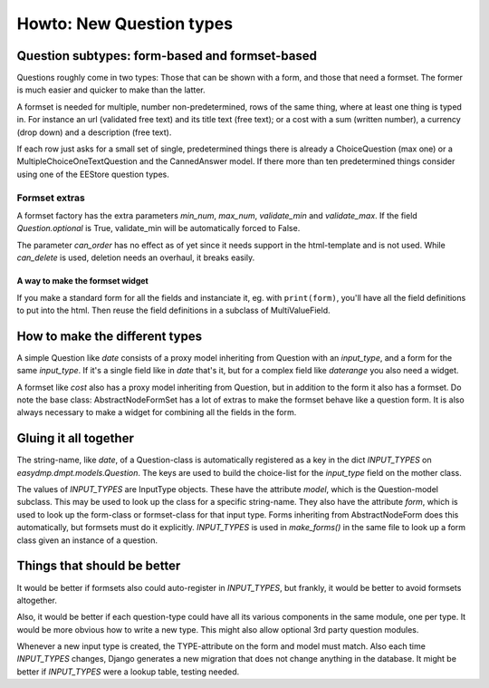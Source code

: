 =========================
Howto: New Question types
=========================

Question subtypes: form-based and formset-based
===============================================

Questions roughly come in two types: Those that can be shown with a form, and
those that need a formset. The former is much easier and quicker to make than
the latter.

A formset is needed for multiple, number non-predetermined, rows of the same
thing, where at least one thing is typed in. For instance an url (validated
free text) and its title text (free text); or a cost with a sum (written
number), a currency (drop down) and a description (free text).

If each row just asks for a small set of single, predetermined things there is
already a ChoiceQuestion (max one) or a MultipleChoiceOneTextQuestion and the
CannedAnswer model. If there more than ten predetermined things consider using
one of the EEStore question types.

--------------
Formset extras
--------------

A formset factory has the extra parameters `min_num`, `max_num`, `validate_min`
and `validate_max`. If the field `Question.optional` is True, validate_min will
be automatically forced to False.

The parameter `can_order` has no effect as of yet since it needs support in the
html-template and is not used. While `can_delete` is used, deletion needs an
overhaul, it breaks easily.

A way to make the formset widget
--------------------------------

If you make a standard form for all the fields and instanciate it, eg. with
``print(form)``, you'll have all the field definitions to put into the html.
Then reuse the field definitions in a subclass of MultiValueField.

How to make the different types
===============================

A simple Question like `date` consists of a proxy model inheriting from
Question with an `input_type`, and a form for the same `input_type`. If it's
a single field like in `date` that's it, but for a complex field like
`daterange` you also need a widget.

A formset like `cost` also has a proxy model inheriting from Question, but in
addition to the form it also has a formset. Do note the base class:
AbstractNodeFormSet has a lot of extras to make the formset behave like
a question form. It is also always necessary to make a widget for combining all
the fields in the form.

Gluing it all together
======================

The string-name, like `date`, of a Question-class is automatically registered
as a key in the dict `INPUT_TYPES` on `easydmp.dmpt.models.Question`. The keys
are used to build the choice-list for the `input_type` field on the mother
class.

The values of `INPUT_TYPES` are InputType objects. These have the attribute
`model`, which is the Question-model subclass. This may be used to look up the
class for a specific string-name. They also have the attribute `form`, which is
used to look up the form-class or formset-class for that input type. Forms
inheriting from AbstractNodeForm does this automatically, but formsets must do
it explicitly. `INPUT_TYPES` is used in `make_forms()` in the same file to look
up a form class given an instance of a question.

Things that should be better
============================

It would be better if formsets also could auto-register in `INPUT_TYPES`, but
frankly, it would be better to avoid formsets altogether.

Also, it would be better if each question-type could have all its various
components in the same module, one per type. It would be more obvious how to
write a new type. This might also allow optional 3rd party question modules.

Whenever a new input type is created, the TYPE-attribute on the form and model
must match. Also each time `INPUT_TYPES` changes, Django generates a new
migration that does not change anything in the database. It might be better if
`INPUT_TYPES` were a lookup table, testing needed.
